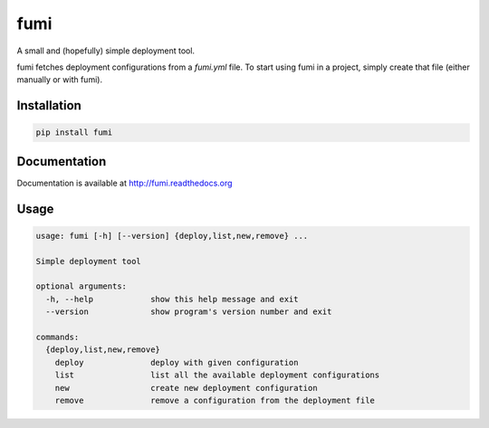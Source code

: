 fumi
====

A small and (hopefully) simple deployment tool.

fumi fetches deployment configurations from a `fumi.yml` file. To start using fumi in a project, simply create that file (either manually or with fumi).

Installation
------------

.. code-block::

    pip install fumi

Documentation
-------------

Documentation is available at http://fumi.readthedocs.org

Usage
-----

.. code-block::

    usage: fumi [-h] [--version] {deploy,list,new,remove} ...

    Simple deployment tool

    optional arguments:
      -h, --help            show this help message and exit
      --version             show program's version number and exit

    commands:
      {deploy,list,new,remove}
        deploy              deploy with given configuration
        list                list all the available deployment configurations
        new                 create new deployment configuration
        remove              remove a configuration from the deployment file
